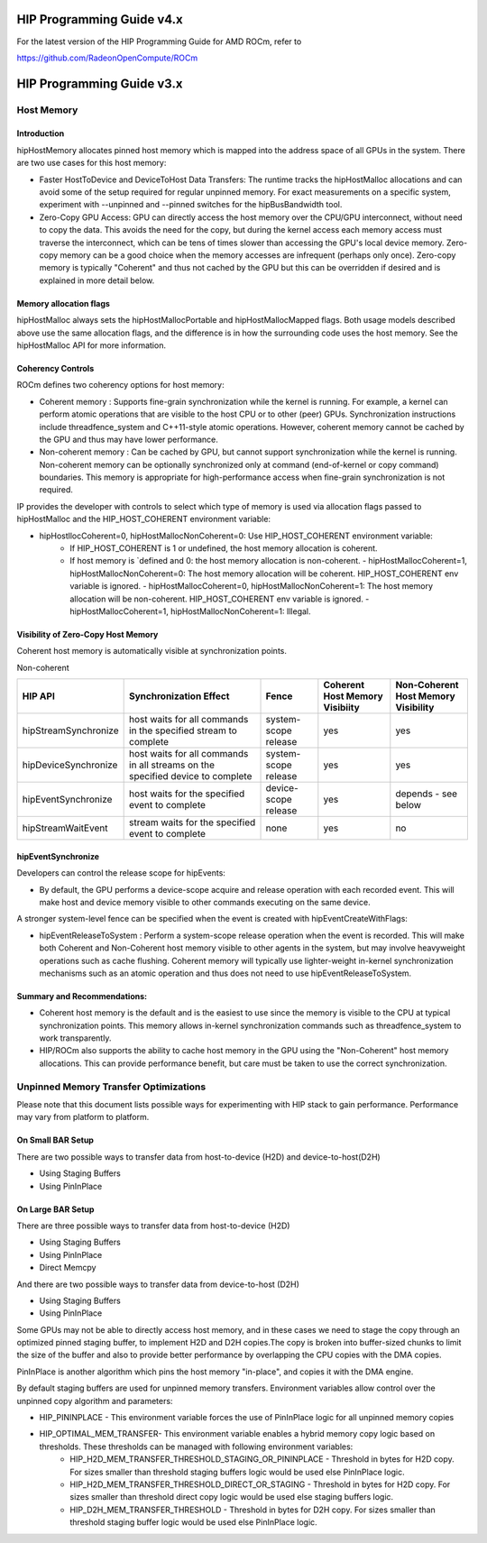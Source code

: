 .. _hip-programming-guide:

HIP Programming Guide v4.x
============================

For the latest version of the HIP Programming Guide for AMD ROCm, refer to

https://github.com/RadeonOpenCompute/ROCm



HIP Programming Guide v3.x
==========================


Host Memory
------------
Introduction
+++++++++++++
hipHostMemory allocates pinned host memory which is mapped into the address space of all GPUs in the system. There are two use cases for this host memory:

* Faster HostToDevice and DeviceToHost Data Transfers: The runtime tracks the hipHostMalloc allocations and can avoid some of the setup required for regular unpinned memory. For exact measurements on a specific system, experiment with --unpinned and --pinned switches for the hipBusBandwidth tool.
* Zero-Copy GPU Access: GPU can directly access the host memory over the CPU/GPU interconnect, without need to copy the data. This avoids the need for the copy, but during the kernel access each memory access must traverse the interconnect, which can be tens of times slower than accessing the GPU's local device memory. Zero-copy memory can be a good choice when the memory accesses are infrequent (perhaps only once). Zero-copy memory is typically "Coherent" and thus not cached by the GPU but this can be overridden if desired and is explained in more detail below.

Memory allocation flags
++++++++++++++++++++++++

hipHostMalloc always sets the hipHostMallocPortable and hipHostMallocMapped flags. Both usage models described above use the same allocation flags, and the difference is in how the surrounding code uses the host memory. See the hipHostMalloc API for more information.

Coherency Controls
++++++++++++++++++++
ROCm defines two coherency options for host memory:

* Coherent memory : Supports fine-grain synchronization while the kernel is running.  For example, a kernel can perform atomic operations that are visible to the host CPU or to other (peer) GPUs.  Synchronization instructions include threadfence_system and C++11-style atomic operations.   However, coherent memory cannot be cached by the GPU and thus may have lower performance.
* Non-coherent memory : Can be cached by GPU, but cannot support synchronization while the kernel is running.  Non-coherent memory can be optionally synchronized only at command (end-of-kernel or copy command) boundaries.  This memory is appropriate for high-performance access when fine-grain synchronization is not required.

IP provides the developer with controls to select which type of memory is used via allocation flags passed to hipHostMalloc and the HIP_HOST_COHERENT environment variable:

* hipHostllocCoherent=0, hipHostMallocNonCoherent=0: Use HIP_HOST_COHERENT environment variable:
   * If HIP_HOST_COHERENT is 1 or undefined, the host memory allocation is coherent.
   * If host memory is `defined and 0: the host memory allocation is non-coherent. - hipHostMallocCoherent=1, hipHostMallocNonCoherent=0: The host memory allocation will be coherent.  HIP_HOST_COHERENT env variable is ignored. - hipHostMallocCoherent=0, hipHostMallocNonCoherent=1: The host memory allocation will be non-coherent.  HIP_HOST_COHERENT env variable is ignored. - hipHostMallocCoherent=1, hipHostMallocNonCoherent=1: Illegal.

Visibility of Zero-Copy Host Memory
+++++++++++++++++++++++++++++++++++++

Coherent host memory is automatically visible at synchronization points.

Non-coherent

+----------------------+--------------------------------------------------------------------------------+----------------------+--------------------------------+-------------------------------------+
| HIP API              | Synchronization Effect                                                         | Fence                | Coherent Host Memory Visibiity | Non-Coherent Host Memory Visibility |
+======================+================================================================================+======================+================================+=====================================+
| hipStreamSynchronize | host waits for all commands in the specified stream to complete                | system-scope release | yes                            | yes                                 |
+----------------------+--------------------------------------------------------------------------------+----------------------+--------------------------------+-------------------------------------+
| hipDeviceSynchronize | host waits for all commands in all streams on the specified device to complete | system-scope release | yes                            | yes                                 |
+----------------------+--------------------------------------------------------------------------------+----------------------+--------------------------------+-------------------------------------+
| hipEventSynchronize  | host waits for the specified event to complete                                 | device-scope release | yes                            | depends - see below                 |
+----------------------+--------------------------------------------------------------------------------+----------------------+--------------------------------+-------------------------------------+
| hipStreamWaitEvent   | stream waits for the specified event to complete                               | none                 | yes                            | no                                  |
+----------------------+--------------------------------------------------------------------------------+----------------------+--------------------------------+-------------------------------------+



hipEventSynchronize
++++++++++++++++++++

Developers can control the release scope for hipEvents:

* By default, the GPU performs a device-scope acquire and release operation with each recorded event.  This will make host and device memory visible to other commands executing on the same device. 

A stronger system-level fence can be specified when the event is created with hipEventCreateWithFlags:

* hipEventReleaseToSystem : Perform a system-scope release operation when the event is recorded.  This will make both Coherent and Non-Coherent host memory visible to other agents in the system, but may involve heavyweight operations such as cache flushing.  Coherent memory will typically use lighter-weight in-kernel synchronization mechanisms such as an atomic operation and thus does not need to use hipEventReleaseToSystem.

Summary and Recommendations:
+++++++++++++++++++++++++++++

* Coherent host memory is the default and is the easiest to use since the memory is visible to the CPU at typical synchronization points. This memory allows in-kernel synchronization commands such as threadfence_system to work transparently.
* HIP/ROCm also supports the ability to cache host memory in the GPU using the "Non-Coherent" host memory allocations. This can provide performance benefit, but care must be taken to use the correct synchronization.

Unpinned Memory Transfer Optimizations
----------------------------------------
Please note that this document lists possible ways for experimenting with HIP stack to gain performance. Performance may vary from platform to platform.

On Small BAR Setup
+++++++++++++++++++
There are two possible ways to transfer data from host-to-device (H2D) and device-to-host(D2H)

* Using Staging Buffers
* Using PinInPlace

On Large BAR Setup
++++++++++++++++++++
There are three possible ways to transfer data from host-to-device (H2D)

* Using Staging Buffers
* Using PinInPlace
* Direct Memcpy

And there are two possible ways to transfer data from device-to-host (D2H)

* Using Staging Buffers
* Using PinInPlace

Some GPUs may not be able to directly access host memory, and in these cases we need to stage the copy through an optimized pinned staging buffer, to implement H2D and D2H copies.The copy is broken into buffer-sized chunks to limit the size of the buffer and also to provide better performance by overlapping the CPU copies with the DMA copies.

PinInPlace is another algorithm which pins the host memory "in-place", and copies it with the DMA engine.

By default staging buffers are used for unpinned memory transfers. Environment variables allow control over the unpinned copy algorithm and parameters:

* HIP_PININPLACE - This environment variable forces the use of PinInPlace logic for all unpinned memory copies
* HIP_OPTIMAL_MEM_TRANSFER- This environment variable enables a hybrid memory copy logic based on thresholds. These thresholds can be managed with following environment variables:
   * HIP_H2D_MEM_TRANSFER_THRESHOLD_STAGING_OR_PININPLACE - Threshold in bytes for H2D copy. For sizes smaller than threshold staging buffers logic would be used else PinInPlace logic.
   * HIP_H2D_MEM_TRANSFER_THRESHOLD_DIRECT_OR_STAGING - Threshold in bytes for H2D copy. For sizes smaller than threshold direct copy logic would be used else staging buffers logic.
   * HIP_D2H_MEM_TRANSFER_THRESHOLD - Threshold in bytes for D2H copy. For sizes smaller than threshold staging buffer logic would be used else PinInPlace logic.
  
